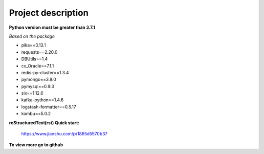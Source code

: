 ===================
Project description
===================


**Python version must be greater than 3.7.1**

*Based on the package*

- pika==0.13.1
- requests==2.20.0
- DBUtils==1.4
- cx_Oracle==7.1.1
- redis-py-cluster==1.3.4
- pymongo==3.8.0
- pymysql==0.9.3
- six==1.12.0
- kafka-python==1.4.6
- logstash-formatter==0.5.17
- kombu==5.0.2


**reStructuredText(rst) Quick start:**

    https://www.jianshu.com/p/1885d5570b37

**To view more go to github**
